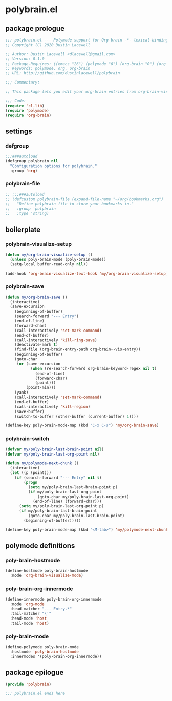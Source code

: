 * polybrain.el
:properties:
:header-args: :tangle yes
:end:
** package prologue
#+begin_src emacs-lisp
  ;;; polybrain.el --- Polymode support for Org-brain -*- lexical-binding: t; -*-
  ;; Copyright (C) 2020 Dustin Lacewell

  ;; Author: Dustin Lacewell <dlacewell@gmail.com>
  ;; Version: 0.1.0
  ;; Package-Requires: ((emacs "26") (polymode "0") (org-brain "0") (org "0"))
  ;; Keywords: polymode, org, org-brain
  ;; URL: http://github.com/dustinlacewell/polybrain

  ;;; Commentary:

  ;; This package lets you edit your org-brain entries from org-brain-visualize

  ;;; Code:
  (require 'cl-lib)
  (require 'polymode)
  (require 'org-brain)
#+end_src

** settings
*** defgroup
#+begin_src emacs-lisp
  ;;;###autoload
  (defgroup polybrain nil
    "Configuration options for polybrain."
    :group 'org)
#+end_src

*** polybrain-file
#+begin_src emacs-lisp
  ;; ;;;###autoload
  ;; (defcustom polybrain-file (expand-file-name "~/org/bookmarks.org")
  ;;   "Define polybrain file to store your bookmarks in."
  ;;   :group 'polybrain
  ;;   :type 'string)
#+end_src

** boilerplate

*** polybrain-visualize-setup
#+begin_src emacs-lisp
  (defun my/org-brain-visualize-setup ()
    (unless poly-brain-mode (poly-brain-mode))
    (setq-local buffer-read-only nil))

  (add-hook 'org-brain-visualize-text-hook 'my/org-brain-visualize-setup)
#+end_src

*** polybrain-save
#+begin_src emacs-lisp
  (defun my/org-brain-save ()
    (interactive)
    (save-excursion
      (beginning-of-buffer)
      (search-forward "--- Entry")
      (end-of-line)
      (forward-char)
      (call-interactively 'set-mark-command)
      (end-of-buffer)
      (call-interactively 'kill-ring-save)
      (deactivate-mark t)
      (find-file (org-brain-entry-path org-brain--vis-entry))
      (beginning-of-buffer)
      (goto-char
       (or (save-excursion
             (when (re-search-forward org-brain-keyword-regex nil t)
               (end-of-line)
               (forward-char)
               (point)))
           (point-min)))
      (yank)
      (call-interactively 'set-mark-command)
      (end-of-buffer)
      (call-interactively 'kill-region)
      (save-buffer)
      (switch-to-buffer (other-buffer (current-buffer) 1))))

  (define-key poly-brain-mode-map (kbd "C-x C-s") 'my/org-brain-save)
#+end_src

*** polybrain-switch
#+begin_src emacs-lisp
  (defvar my/poly-brain-last-brain-point nil)
  (defvar my/poly-brain-last-org-point nil)

  (defun my/polymode-next-chunk ()
    (interactive)
    (let ((p (point)))
      (if (search-forward "--- Entry" nil t)
          (progn
            (setq my/poly-brain-last-brain-point p)
            (if my/poly-brain-last-org-point
                (goto-char my/poly-brain-last-org-point)
              (end-of-line) (forward-char)))
        (setq my/poly-brain-last-org-point p)
        (if my/poly-brain-last-brain-point
            (goto-char my/poly-brain-last-brain-point)
          (beginning-of-buffer)))))

  (define-key poly-brain-mode-map (kbd "<M-tab>") 'my/polymode-next-chunk)
#+end_src

** polymode definitions
*** poly-brain-hostmode
#+begin_src emacs-lisp
  (define-hostmode poly-brain-hostmode
    :mode 'org-brain-visualize-mode)
#+end_src

*** poly-brain-org-innermode
#+begin_src emacs-lisp
  (define-innermode poly-brain-org-innermode
    :mode 'org-mode
    :head-matcher "--- Entry.*"
    :tail-matcher "\'"
    :head-mode 'host
    :tail-mode 'host)
#+end_src

*** poly-brain-mode
#+begin_src emacs-lisp
  (define-polymode poly-brain-mode
    :hostmode 'poly-brain-hostmode
    :innermodes '(poly-brain-org-innermode))
#+end_src

** package epilogue
#+begin_src emacs-lisp
  (provide 'polybrain)

  ;;; polybrain.el ends here
#+end_src

